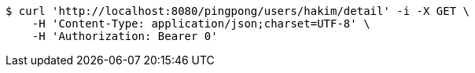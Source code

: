 [source,bash]
----
$ curl 'http://localhost:8080/pingpong/users/hakim/detail' -i -X GET \
    -H 'Content-Type: application/json;charset=UTF-8' \
    -H 'Authorization: Bearer 0'
----
